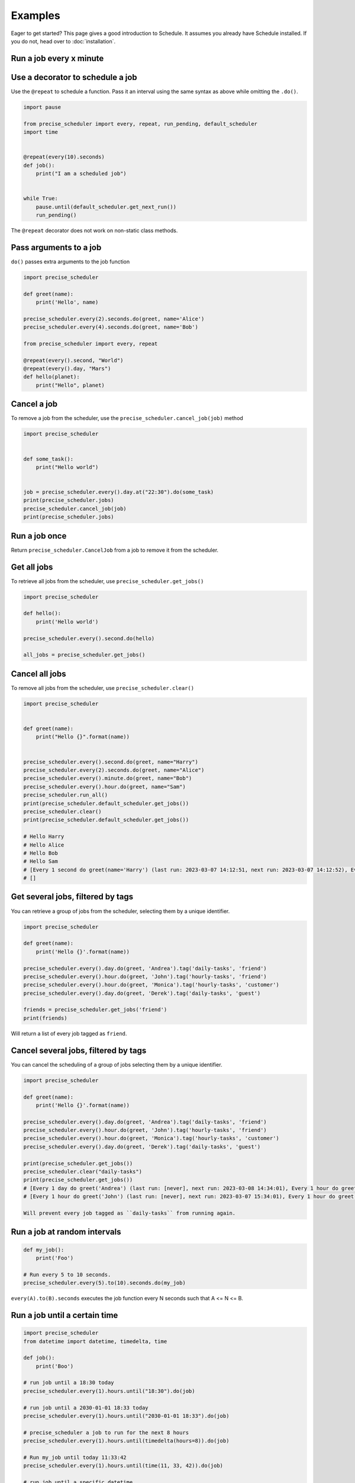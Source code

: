 Examples
========

Eager to get started? This page gives a good introduction to Schedule.
It assumes you already have Schedule installed. If you do not, head over to :doc:`installation`.

Run a job every x minute
~~~~~~~~~~~~~~~~~~~~~~~~

.. code-block:: python
        import pause

        import precise_scheduler
        import time


        def job():
            print("I'm working...")


        # Run job every 3 second/minute/hour/day/week,
        # Starting 3 second/minute/hour/day/week from now
        precise_scheduler.every(3).seconds.do(job)
        precise_scheduler.every(3).minutes.do(job)
        precise_scheduler.every(3).hours.do(job)
        precise_scheduler.every(3).days.do(job)
        precise_scheduler.every(3).weeks.do(job)

        # Run job every minute at the 23rd second
        precise_scheduler.every().minute.at(":23").do(job)

        # Run job every hour at the 42rd minute
        precise_scheduler.every().hour.at(":42").do(job)

        # Run jobs every 5th hour, 20 minutes and 30 seconds in.
        # If current time is 02:00, first execution is at 06:20:30
        precise_scheduler.every(5).hours.at("20:30").do(job)

        # Run job every day at specific HH:MM and next HH:MM:SS
        precise_scheduler.every().day.at("10:30").do(job)
        precise_scheduler.every().day.at("10:30:42").do(job)
        precise_scheduler.every().day.at("12:42", "Europe/Amsterdam").do(job)

        # Run job on a specific day of the week
        precise_scheduler.every().monday.do(job)
        precise_scheduler.every().wednesday.at("13:15").do(job)
        precise_scheduler.every().minute.at(":17").do(job)

        while True:
            pause.until(precise_scheduler.default_scheduler.get_next_run())
            precise_scheduler.run_pending()
Use a decorator to schedule a job
~~~~~~~~~~~~~~~~~~~~~~~~~~~~~~~~~

Use the ``@repeat`` to schedule a function.
Pass it an interval using the same syntax as above while omitting the ``.do()``.

.. code-block:: python

        import pause

        from precise_scheduler import every, repeat, run_pending, default_scheduler
        import time


        @repeat(every(10).seconds)
        def job():
            print("I am a scheduled job")


        while True:
            pause.until(default_scheduler.get_next_run())
            run_pending()

The ``@repeat`` decorator does not work on non-static class methods.

Pass arguments to a job
~~~~~~~~~~~~~~~~~~~~~~~

``do()`` passes extra arguments to the job function

.. code-block:: python

    import precise_scheduler

    def greet(name):
        print('Hello', name)

    precise_scheduler.every(2).seconds.do(greet, name='Alice')
    precise_scheduler.every(4).seconds.do(greet, name='Bob')

    from precise_scheduler import every, repeat

    @repeat(every().second, "World")
    @repeat(every().day, "Mars")
    def hello(planet):
        print("Hello", planet)


Cancel a job
~~~~~~~~~~~~
To remove a job from the scheduler, use the ``precise_scheduler.cancel_job(job)`` method

.. code-block:: python

        import precise_scheduler


        def some_task():
            print("Hello world")


        job = precise_scheduler.every().day.at("22:30").do(some_task)
        print(precise_scheduler.jobs)
        precise_scheduler.cancel_job(job)
        print(precise_scheduler.jobs)

Run a job once
~~~~~~~~~~~~~~

Return ``precise_scheduler.CancelJob`` from a job to remove it from the scheduler.

.. code-block:: python
        import datetime

        import pause

        import precise_scheduler
        import time


        def job_that_executes_once():
            # Do some work that only needs to happen once...
            return precise_scheduler.CancelJob


        precise_scheduler.every().day.at("14:08").do(job_that_executes_once)


        pause.until(precise_scheduler.default_scheduler.get_next_run())
        print(precise_scheduler.default_scheduler.get_jobs(), datetime.datetime.now())
        precise_scheduler.run_pending()
        print(precise_scheduler.default_scheduler.get_jobs())

        # [Every 1 day at 14:08:00 do job_that_executes_once() (last run: [never], next run: 2023-03-07 14:08:00)] 2023-03-07 14:08:00.000091
        # []

Get all jobs
~~~~~~~~~~~~
To retrieve all jobs from the scheduler, use ``precise_scheduler.get_jobs()``

.. code-block:: python

    import precise_scheduler

    def hello():
        print('Hello world')

    precise_scheduler.every().second.do(hello)

    all_jobs = precise_scheduler.get_jobs()


Cancel all jobs
~~~~~~~~~~~~~~~
To remove all jobs from the scheduler, use ``precise_scheduler.clear()``

.. code-block:: python

        import precise_scheduler


        def greet(name):
            print("Hello {}".format(name))


        precise_scheduler.every().second.do(greet, name="Harry")
        precise_scheduler.every(2).seconds.do(greet, name="Alice")
        precise_scheduler.every().minute.do(greet, name="Bob")
        precise_scheduler.every().hour.do(greet, name="Sam")
        precise_scheduler.run_all()
        print(precise_scheduler.default_scheduler.get_jobs())
        precise_scheduler.clear()
        print(precise_scheduler.default_scheduler.get_jobs())

        # Hello Harry
        # Hello Alice
        # Hello Bob
        # Hello Sam
        # [Every 1 second do greet(name='Harry') (last run: 2023-03-07 14:12:51, next run: 2023-03-07 14:12:52), Every 2 seconds do greet(name='Alice') (last run: 2023-03-07 14:12:51, next run: 2023-03-07 14:12:53), Every 1 minute do greet(name='Bob') (last run: 2023-03-07 14:12:51, next run: 2023-03-07 14:13:51), Every 1 hour do greet(name='Sam') (last run: 2023-03-07 14:12:51, next run: 2023-03-07 15:12:51)]
        # []

Get several jobs, filtered by tags
~~~~~~~~~~~~~~~~~~~~~~~~~~~~~~~~~~

You can retrieve a group of jobs from the scheduler, selecting them by a unique identifier.

.. code-block:: python

    import precise_scheduler

    def greet(name):
        print('Hello {}'.format(name))

    precise_scheduler.every().day.do(greet, 'Andrea').tag('daily-tasks', 'friend')
    precise_scheduler.every().hour.do(greet, 'John').tag('hourly-tasks', 'friend')
    precise_scheduler.every().hour.do(greet, 'Monica').tag('hourly-tasks', 'customer')
    precise_scheduler.every().day.do(greet, 'Derek').tag('daily-tasks', 'guest')

    friends = precise_scheduler.get_jobs('friend')
    print(friends)

Will return a list of every job tagged as ``friend``.


Cancel several jobs, filtered by tags
~~~~~~~~~~~~~~~~~~~~~~~~~~~~~~~~~~~~~

You can cancel the scheduling of a group of jobs selecting them by a unique identifier.

.. code-block:: python

    import precise_scheduler

    def greet(name):
        print('Hello {}'.format(name))

    precise_scheduler.every().day.do(greet, 'Andrea').tag('daily-tasks', 'friend')
    precise_scheduler.every().hour.do(greet, 'John').tag('hourly-tasks', 'friend')
    precise_scheduler.every().hour.do(greet, 'Monica').tag('hourly-tasks', 'customer')
    precise_scheduler.every().day.do(greet, 'Derek').tag('daily-tasks', 'guest')

    print(precise_scheduler.get_jobs())
    precise_scheduler.clear("daily-tasks")
    print(precise_scheduler.get_jobs())
    # [Every 1 day do greet('Andrea') (last run: [never], next run: 2023-03-08 14:34:01), Every 1 hour do greet('John') (last run: [never], next run: 2023-03-07 15:34:01), Every 1 hour do greet('Monica') (last run: [never], next run: 2023-03-07 15:34:01), Every 1 day do greet('Derek') (last run: [never], next run: 2023-03-08 14:34:01)]
    # [Every 1 hour do greet('John') (last run: [never], next run: 2023-03-07 15:34:01), Every 1 hour do greet('Monica') (last run: [never], next run: 2023-03-07 15:34:01)]

    Will prevent every job tagged as ``daily-tasks`` from running again.


Run a job at random intervals
~~~~~~~~~~~~~~~~~~~~~~~~~~~~~

.. code-block:: python

    def my_job():
        print('Foo')

    # Run every 5 to 10 seconds.
    precise_scheduler.every(5).to(10).seconds.do(my_job)

``every(A).to(B).seconds`` executes the job function every N seconds such that A <= N <= B.


Run a job until a certain time
~~~~~~~~~~~~~~~~~~~~~~~~~~~~~~

.. code-block:: python

    import precise_scheduler
    from datetime import datetime, timedelta, time

    def job():
        print('Boo')

    # run job until a 18:30 today
    precise_scheduler.every(1).hours.until("18:30").do(job)

    # run job until a 2030-01-01 18:33 today
    precise_scheduler.every(1).hours.until("2030-01-01 18:33").do(job)

    # precise_scheduler a job to run for the next 8 hours
    precise_scheduler.every(1).hours.until(timedelta(hours=8)).do(job)

    # Run my_job until today 11:33:42
    precise_scheduler.every(1).hours.until(time(11, 33, 42)).do(job)

    # run job until a specific datetime
    precise_scheduler.every(1).hours.until(datetime(2020, 5, 17, 11, 36, 20)).do(job)

The ``until`` method sets the jobs deadline. The job will not run after the deadline.

Time until the next execution
~~~~~~~~~~~~~~~~~~~~~~~~~~~~~
Use ``precise_scheduler.idle_seconds()`` to get the number of seconds until the next job is scheduled to run.
The returned value is negative if the next scheduled jobs was scheduled to run in the past.
Returns ``None`` if no jobs are scheduled.

.. code-block:: python

    import precise_scheduler
    import time

    def job():
        print('Hello')

    precise_scheduler.every(5).seconds.do(job)

    while 1:
        n = precise_scheduler.idle_seconds()
        if n is None:
            # no more jobs
            break
        elif n > 0:
            # sleep exactly the right amount of time
            time.sleep(n)
        precise_scheduler.run_pending()


Run all jobs now, regardless of their scheduling
~~~~~~~~~~~~~~~~~~~~~~~~~~~~~~~~~~~~~~~~~~~~~~~~
To run all jobs regardless if they are scheduled to run or not, use ``precise_scheduler.run_all()``.
Jobs are re-scheduled after finishing, just like they would if they were executed using ``run_pending()``.

.. code-block:: python

    import precise_scheduler

    def job_1():
        print('Foo')

    def job_2():
        print('Bar')

    precise_scheduler.every().monday.at("12:40").do(job_1)
    precise_scheduler.every().tuesday.at("16:40").do(job_2)

    precise_scheduler.run_all()

    # Add the delay_seconds argument to run the jobs with a number
    # of seconds delay in between.
    precise_scheduler.run_all(delay_seconds=10)